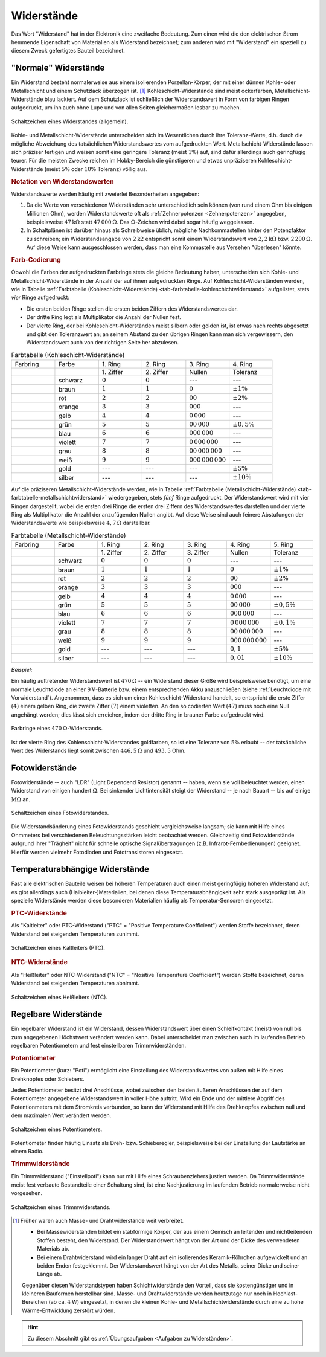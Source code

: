 
.. index:: Widerstand
.. _Widerstand:
.. _Widerstände:

Widerstände
===========

Das Wort "Widerstand" hat in der Elektronik eine zweifache Bedeutung. Zum einen
wird die den elektrischen Strom hemmende Eigenschaft von Materialien als
Widerstand bezeichnet; zum anderen wird mit "Widerstand" ein speziell zu diesem
Zweck gefertigtes Bauteil bezeichnet.

..
    Wird ein Widerstand von einem Strom durchflossen, so fällt an ihm eine
    Spannung ab, die sich nach dem Ohmschen Gesetz ergibt. U = R \cdot I

    Beispiel: :math:`R = \unit[20]{\Omega } ,\, I = \unit[4]{A} \quad
    \rightarrow \quad U = R \cdot I = \unit[80]{V}`

.. _Normale Widerstände:

"Normale" Widerstände
---------------------

Ein Widerstand besteht normalerweise aus einem isolierenden Porzellan-Körper,
der mit einer dünnen Kohle- oder Metallschicht und einem Schutzlack überzogen
ist. [#]_ Kohleschicht-Widerstände sind meist ockerfarben,
Metallschicht-Widerstände blau lackiert. Auf dem Schutzlack ist schließlich der
Widerstandswert in Form von farbigen Ringen aufgedruckt, um ihn auch ohne Lupe
und von allen Seiten gleichermaßen lesbar zu machen.

.. figure::
    ../pics/bauteile/schaltzeichen-widerstand.png
    :name: fig-widerstand-allgemein
    :alt:  fig-widerstand-allgemein
    :align: center
    :width: 30%

    Schaltzeichen eines Widerstandes (allgemein).

    .. only:: html

        :download:`SVG: Schaltzeichen Widerstand
        <../pics/bauteile/schaltzeichen-widerstand.svg>`

Kohle- und Metallschicht-Widerstände unterscheiden sich im Wesentlichen durch
ihre Toleranz-Werte, d.h. durch die mögliche Abweichung des tatsächlichen
Widerstandswertes vom aufgedruckten Wert. Metallschicht-Widerstände lassen sich
präziser fertigen und weisen somit eine geringere Toleranz (meist :math:`1\%`)
auf, sind dafür allerdings auch geringfügig teurer. Für die meisten Zwecke
reichen im Hobby-Bereich die günstigeren und etwas unpräziseren
Kohleschicht-Widerstände (meist :math:`5\%` oder :math:`10\%` Toleranz) völlig
aus.


.. _Notation von Widerstandswerten:

.. rubric:: Notation von Widerstandswerten

Widerstandswerte werden häufig mit zweierlei Besonderheiten angegeben:

1. Da die Werte von verschiedenen Widerständen sehr unterschiedlich sein können
   (von rund einem Ohm bis einigen Millionen Ohm), werden Widerstandswerte oft
   als :ref:`Zehnerpotenzen <Zehnerpotenzen>` angegeben, beispielsweise
   :math:`\unit[47]{k \Omega }` statt :math:`\unit[47\,000]{\Omega }`. Das
   :math:`\Omega`-Zeichen wird dabei sogar häufig weggelassen.
2. In Schaltplänen ist darüber hinaus als Schreibweise üblich, mögliche
   Nachkommastellen hinter den Potenzfaktor zu schreiben; ein Widerstandsangabe
   von :math:`2\mathrm{k}2` entspricht somit einem Widerstandswert von
   :math:`\unit[2,2]{k \Omega }` bzw. :math:`\unit[2\,200]{\Omega }`. Auf diese
   Weise kann ausgeschlossen werden, dass man eine Kommastelle aus Versehen
   "überlesen" könnte.


.. _Farb-Codierung:

.. rubric:: Farb-Codierung

Obwohl die Farben der aufgedruckten Farbringe stets die gleiche Bedeutung haben,
unterscheiden sich Kohle- und Metallschicht-Widerstände in der Anzahl der auf
ihnen aufgedruckten Ringe. Auf Kohleschicht-Widerständen werden, wie in Tabelle
:ref:`Farbtabelle (Kohleschicht-Widerstände)
<tab-farbtabelle-kohleschichtwiderstand>` aufgelistet, stets *vier* Ringe
aufgedruckt:

* Die ersten beiden Ringe stellen die ersten beiden Ziffern des
  Widerstandswertes dar.
* Der dritte Ring legt als Multiplikator die Anzahl der Nullen fest.
* Der vierte Ring, der bei Kohleschicht-Widerständen meist silbern oder golden
  ist, ist etwas nach rechts abgesetzt und gibt den Toleranzwert an; an seinem
  Abstand zu den übrigen Ringen kann man sich vergewissern, den Widerstandswert
  auch von der richtigen Seite her abzulesen.

.. list-table:: Farbtabelle (Kohleschicht-Widerstände)
    :name:  tab-farbtabelle-kohleschichtwiderstand
    :widths: 50 50 50 50 50 50

    * - Farbring
      - Farbe
      - \1. Ring
      - \2. Ring
      - \3. Ring
      - \4. Ring
    * -
      -
      - \1. Ziffer
      - \2. Ziffer
      - Nullen
      - Toleranz
    * - .. image:: ../pics/bauteile/widerstandsring-schwarz.png
      - schwarz
      -  :math:`0`
      -  :math:`0`
      -  ---
      -  ---
    * - .. image:: ../pics/bauteile/widerstandsring-braun.png
      - braun
      -  :math:`1`
      -  :math:`1`
      -  :math:`0`
      -  :math:`\pm 1\%`
    * - .. image:: ../pics/bauteile/widerstandsring-rot.png
      - rot
      -  :math:`2`
      -  :math:`2`
      -  :math:`00`
      -  :math:`\pm 2\%`
    * - .. image:: ../pics/bauteile/widerstandsring-orange.png
      - orange
      -  :math:`3`
      -  :math:`3`
      -  :math:`000`
      -  ---
    * - .. image:: ../pics/bauteile/widerstandsring-gelb.png
      - gelb
      -  :math:`4`
      -  :math:`4`
      -  :math:`0\,000`
      -  ---
    * - .. image:: ../pics/bauteile/widerstandsring-gruen.png
      - grün
      -  :math:`5`
      -  :math:`5`
      -  :math:`00\,000`
      -  :math:`\pm 0,5\%`
    * - .. image:: ../pics/bauteile/widerstandsring-blau.png
      - blau
      -  :math:`6`
      -  :math:`6`
      -  :math:`000\,000`
      -  ---
    * - .. image:: ../pics/bauteile/widerstandsring-violett.png
      - violett
      -  :math:`7`
      -  :math:`7`
      -  :math:`0\,000\,000`
      -  ---
    * - .. image:: ../pics/bauteile/widerstandsring-grau.png
      - grau
      -  :math:`8`
      -  :math:`8`
      -  :math:`00\,000\,000`
      -  ---
    * - .. image:: ../pics/bauteile/widerstandsring-weiss.png
      - weiß
      -  :math:`9`
      -  :math:`9`
      -  :math:`000\,000\,000`
      -  ---
    * - .. image:: ../pics/bauteile/widerstandsring-gold.png
      - gold
      -  ---
      -  ---
      -  ---
      -  :math:`\pm 5\%`
    * - .. image:: ../pics/bauteile/widerstandsring-silber.png
      - silber
      -  ---
      -  ---
      -  ---
      -  :math:`\pm 10\%`

Auf die präziseren Metallschicht-Widerstände werden, wie in Tabelle
:ref:`Farbtabelle (Metallschicht-Widerstände)
<tab-farbtabelle-metallschichtwiderstand>` wiedergegeben, stets *fünf* Ringe
aufgedruckt. Der Widerstandswert wird mit vier Ringen dargestellt, wobei die
ersten drei Ringe die ersten drei Ziffern des Widerstandswertes darstellen und
der vierte Ring als Multiplikator die Anzahl der anzufügenden Nullen angibt. Auf
diese Weise sind auch feinere Abstufungen der Widerstandswerte wie
beispielsweise :math:`\unit[4,7]{\Omega }` darstellbar.

.. list-table:: Farbtabelle (Metallschicht-Widerstände)
    :name:  tab-farbtabelle-metallschichtwiderstand
    :widths: 50 50 50 50 50 50 50

    * - Farbring
      - Farbe
      - \1. Ring
      - \2. Ring
      - \3. Ring
      - \4. Ring
      - \5. Ring
    * -
      -
      - \1. Ziffer
      - \2. Ziffer
      - \3. Ziffer
      - Nullen
      - Toleranz
    * - .. image:: ../pics/bauteile/widerstandsring-schwarz.png
      - schwarz
      -  :math:`0`
      -  :math:`0`
      -  :math:`0`
      -  ---
      -  ---
    * - .. image:: ../pics/bauteile/widerstandsring-braun.png
      - braun
      -  :math:`1`
      -  :math:`1`
      -  :math:`1`
      -  :math:`0`
      -  :math:`\pm 1\%`
    * - .. image:: ../pics/bauteile/widerstandsring-rot.png
      - rot
      -  :math:`2`
      -  :math:`2`
      -  :math:`2`
      -  :math:`00`
      -  :math:`\pm 2\%`
    * - .. image:: ../pics/bauteile/widerstandsring-orange.png
      - orange
      -  :math:`3`
      -  :math:`3`
      -  :math:`3`
      -  :math:`000`
      -  ---
    * - .. image:: ../pics/bauteile/widerstandsring-gelb.png
      - gelb
      -  :math:`4`
      -  :math:`4`
      -  :math:`4`
      -  :math:`0\,000`
      -  ---
    * - .. image:: ../pics/bauteile/widerstandsring-gruen.png
      - grün
      -  :math:`5`
      -  :math:`5`
      -  :math:`5`
      -  :math:`00\,000`
      -  :math:`\pm 0,5\%`
    * - .. image:: ../pics/bauteile/widerstandsring-blau.png
      - blau
      -  :math:`6`
      -  :math:`6`
      -  :math:`6`
      -  :math:`000\,000`
      -  ---
    * - .. image:: ../pics/bauteile/widerstandsring-violett.png
      - violett
      -  :math:`7`
      -  :math:`7`
      -  :math:`7`
      -  :math:`0\,000\,000`
      -  :math:`\pm 0,1\%`
    * - .. image:: ../pics/bauteile/widerstandsring-grau.png
      - grau
      -  :math:`8`
      -  :math:`8`
      -  :math:`8`
      -  :math:`00\,000\,000`
      -  ---
    * - .. image:: ../pics/bauteile/widerstandsring-weiss.png
      - weiß
      -  :math:`9`
      -  :math:`9`
      -  :math:`9`
      -  :math:`000\,000\,000`
      -  ---
    * - .. image:: ../pics/bauteile/widerstandsring-gold.png
      - gold
      -  ---
      -  ---
      -  ---
      -  :math:`0,1`
      -  :math:`\pm 5\%`
    * - .. image:: ../pics/bauteile/widerstandsring-silber.png
      - silber
      -  ---
      -  ---
      -  ---
      -  :math:`0,01`
      -  :math:`\pm 10\%`


*Beispiel:*

Ein häufig auftretender Widerstandswert ist :math:`\unit[470]{\Omega}` -- ein
Widerstand dieser Größe wird beispielsweise benötigt, um eine normale
Leuchtdiode an einer :math:`\unit[9]{V}`-Batterie bzw. einem entsprechenden Akku
anzuschließen (siehe :ref:`Leuchtdiode mit Vorwiderstand`). Angenommen, dass es
sich um einen Kohleschicht-Widerstand handelt, so entspricht die erste Ziffer
:math:`(4)` einem gelben Ring, die zweite Ziffer :math:`(7)` einem violetten. An
den so codierten Wert :math:`(47)` muss noch eine Null angehängt werden; dies
lässt sich erreichen, indem der dritte Ring in brauner Farbe aufgedruckt wird.

.. figure::
    ../pics/bauteile/widerstand-farbringe-beispiel-470-ohm.png
    :name: fig-widerstand-farbringe-beispiel-470-ohm
    :alt:  fig-widerstand-farbringe-beispiel-470-ohm
    :align: center
    :width: 40%

    Farbringe eines :math:`\unit[470]{\Omega }`-Widerstands.

    .. only:: html

        :download:`SVG: Farbringe-Beispiel (470 Ohm)
        <../pics/bauteile/widerstand-farbringe-beispiel-470-ohm.svg>`

Ist der vierte Ring des Kohlenschicht-Widerstandes goldfarben, so ist eine
Toleranz von :math:`5\%` erlaubt -- der tatsächliche Wert des Widerstands
liegt somit zwischen :math:`\unit[446,5]{\Omega }` und :math:`493,5` Ohm.


.. todo::

    Belastbarkeit von Widerstaenden
    Widerstandsreihe http://www.elektronik-kompendium.de/sites/bau/1109071.htm


.. index::
    single: Widerstand; Fotowiderstand

.. _Fotowiderstand:

Fotowiderstände
---------------

Fotowiderstände -- auch "LDR" (Light Dependend Resistor) genannt -- haben, wenn
sie voll beleuchtet werden, einen Widerstand von einigen hundert
:math:`\unit[]{\Omega}`. Bei sinkender Lichtintensität steigt der Widerstand --
je nach Bauart -- bis auf einige :math:`\unit[]{M \Omega}` an.

.. figure::
    ../pics/bauteile/schaltzeichen-widerstand-fotowiderstand.png
    :name: fig-fotowiderstand
    :alt:  fig-fotowiderstand
    :align: center
    :width: 30%

    Schaltzeichen eines Fotowiderstandes.

    .. only:: html

        :download:`SVG: Schaltzeichen Fotowiderstand
        <../pics/bauteile/schaltzeichen-widerstand-fotowiderstand.svg>`

Die Widerstandsänderung eines Fotowiderstands geschieht vergleichsweise langsam;
sie kann mit Hilfe eines Ohmmeters bei verschiedenen Beleuchtungsstärken leicht
beobachtet werden. Gleichzeitig sind Fotowiderstände aufgrund ihrer "Trägheit"
nicht für schnelle optische Signalübertragungen (z.B. Infrarot-Fernbedienungen)
geeignet. Hierfür werden vielmehr Fotodioden und Fototransistoren eingesetzt.


.. _Temperaturabhängige Widerstände:

Temperaturabhängige Widerstände
--------------------------------

Fast alle elektrischen Bauteile weisen bei höheren Temperaturen auch einen
meist geringfügig höheren Widerstand auf; es gibt allerdings auch
(Halbleiter-)Materialien, bei denen diese Temperaturabhängigkeit sehr stark
ausgeprägt ist. Als spezielle Widerstände werden diese besonderen Materialien
häufig als Temperatur-Sensoren eingesetzt.


.. index:: PTC-Widerstand

.. rubric:: PTC-Widerstände

Als "Kaltleiter" oder PTC-Widerstand ("PTC" = "Positive Temperature
Coefficient") werden Stoffe bezeichnet, deren Widerstand bei steigenden
Temperaturen zunimmt.

.. figure::
    ../pics/bauteile/schaltzeichen-widerstand-kaltleiter.png
    :name: fig-widerstand-kaltleiter
    :alt:  fig-widerstand-kaltleiter
    :align: center
    :width: 30%

    Schaltzeichen eines Kaltleiters (PTC).

    .. only:: html

        :download:`SVG: Schaltzeichen Kaltleiter (PTC)
        <../pics/bauteile/schaltzeichen-widerstand-kaltleiter.svg>`


.. index:: NTC-Widerstand

.. rubric:: NTC-Widerstände

Als "Heißleiter" oder NTC-Widerstand ("NTC" = "Nositive Temperature
Coefficient") werden Stoffe bezeichnet, deren Widerstand bei steigenden
Temperaturen abnimmt.

..  The value of an NTC (e.g. 10k)  is usually given at an ambient temperature of 25 degrees Celsius.

.. figure::
    ../pics/bauteile/schaltzeichen-widerstand-heissleiter.png
    :name: fig-widerstand-heissleiter
    :alt:  fig-widerstand-heissleiter
    :align: center
    :width: 30%

    Schaltzeichen eines Heißleiters (NTC).

    .. only:: html

        :download:`SVG: Schaltzeichen Heißleiter (NTC)
        <../pics/bauteile/schaltzeichen-widerstand-heissleiter.svg>`


.. _Regelbare Widerstände:

Regelbare Widerstände
---------------------

Ein regelbarer Widerstand ist ein Widerstand, dessen Widerstandswert über einen
Schleifkontakt (meist) von null bis zum angegebenen Höchstwert verändert werden
kann. Dabei unterscheidet man zwischen auch im laufenden Betrieb regelbaren
Potentiometern und fest einstellbaren Trimmwiderständen.

.. index::
    single: Widerstand; Potentiometer
    single: Potentiometer
.. _Potentiometer:

.. rubric:: Potentiometer

Ein Potentiometer (kurz: "Poti") ermöglicht eine Einstellung des
Widerstandswertes von außen mit Hilfe eines Drehknopfes oder Schiebers.

Jedes Potentiometer besitzt drei Anschlüsse, wobei zwischen den beiden äußeren
Anschlüssen der auf dem Potentiometer angegebene Widerstandswert in voller Höhe
auftritt. Wird ein Ende und der mittlere Abgriff des Potentionmeters mit dem
Stromkreis verbunden, so kann der Widerstand mit Hilfe des Drehknopfes zwischen
null und dem maximalen Wert verändert werden.

.. figure::
    ../pics/bauteile/schaltzeichen-widerstand-potentiometer.png
    :name: fig-widerstand-potentiometer
    :alt:  fig-widerstand-potentiometer
    :align: center
    :width: 30%

    Schaltzeichen eines Potentiometers.

    .. only:: html

        :download:`SVG: Schaltzeichen Potentiometer
        <../pics/bauteile/schaltzeichen-widerstand-potentiometer.svg>`

Potentiometer finden häufig Einsatz als Dreh- bzw. Schieberegler, beispielsweise
bei der Einstellung der Lautstärke an einem Radio.

.. Schaltpoti..


.. _Trimmwiderstand:
.. index::
    single: Widerstand; Trimmwiderstand
    single: Trimmwiderstand

.. rubric:: Trimmwiderstände

Ein Trimmwiderstand ("Einstellpoti") kann nur mit Hilfe eines Schraubenziehers
justiert werden. Da Trimmwiderstände meist fest verbaute Bestandteile einer
Schaltung sind, ist eine Nachjustierung im laufenden Betrieb normalerweise nicht
vorgesehen.

.. figure::
    ../pics/bauteile/schaltzeichen-widerstand-trimmwiderstand.png
    :name: fig-widerstand-trimmwiderstand
    :alt:  fig-widerstand-trimmwiderstand
    :align: center
    :width: 30%

    Schaltzeichen eines Trimmwiderstands.

    .. only:: html

        :download:`SVG: Schaltzeichen Trimmwiderstand
        <../pics/bauteile/schaltzeichen-widerstand-trimmwiderstand.svg>`

.. Einsatzgebiet:


.. raw:: html

    <hr />

.. only:: html

    .. rubric:: Anmerkungen:

.. [#]  Früher waren auch Masse- und Drahtwiderstände weit verbreitet.

    * Bei Massewiderständen bildet ein stabförmige Körper, der aus einem
      Gemisch an leitenden und nichtleitenden Stoffen besteht, den
      Widerstand. Der Widerstandswert hängt von der Art und der Dicke des
      verwendeten Materials ab.
    * Bei einem Drahtwiderstand wird ein langer Draht auf ein isolierendes
      Keramik-Röhrchen aufgewickelt und an beiden Enden festgeklemmt. Der
      Widerstandswert hängt von der Art des Metalls, seiner Dicke und seiner
      Länge ab.

    Gegenüber diesen Widerstandstypen haben Schichtwiderstände den Vorteil,
    dass sie kostengünstiger und in kleineren Bauformen herstellbar sind.
    Masse- und Drahtwiderstände werden heutzutage nur noch in
    Hochlast-Bereichen (ab ca. :math:`\unit[4]{W}`) eingesetzt, in denen die
    kleinen Kohle- und Metallschichtwiderstände durch eine zu hohe
    Wärme-Entwicklung zerstört würden.

.. raw:: html

    <hr />

.. hint::

    Zu diesem Abschnitt gibt es :ref:`Übungsaufgaben <Aufgaben zu
    Widerständen>`.

.. :ref:`Versuche <Versuche zu Widerständen>`


